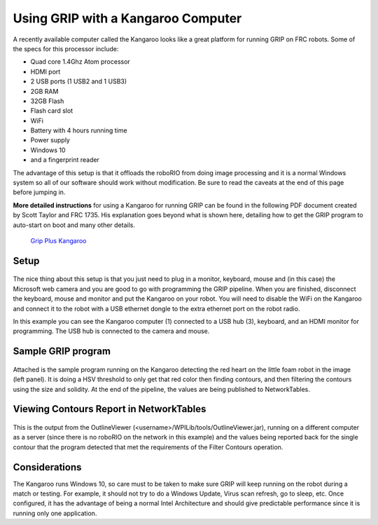 Using GRIP with a Kangaroo Computer
===================================
A recently available computer called the Kangaroo looks like a great platform for running GRIP on FRC robots. Some of the specs
for this processor include:

-   Quad core 1.4Ghz Atom processor
-   HDMI port
-   2 USB ports (1 USB2 and 1 USB3)
-   2GB RAM
-   32GB Flash
-   Flash card slot
-   WiFi
-   Battery with 4 hours running time
-   Power supply
-   Windows 10
-   and a fingerprint reader

The advantage of this setup is that it offloads the roboRIO from doing image processing and it is a normal Windows system so all
of our software should work without modification. Be sure to read the caveats at the end of this page before jumping in.

**More detailed instructions** for using a Kangaroo for running GRIP can be found in the following PDF document created by
Scott Taylor and FRC 1735. His explanation goes beyond what is shown here, detailing how to get the GRIP program to auto-start
on boot and many other details.

    `Grip Plus Kangaroo <grip-plus-kangaroo.pdf>`_

Setup
-----
.. figure:: images/using-grip-with-a-kangaroo-computer/setup.png

The nice thing about this setup is that you just need to plug in a monitor, keyboard, mouse and (in this case) the Microsoft web
camera and you are good to go with programming the GRIP pipeline. When you are finished, disconnect the keyboard, mouse and monitor
and put the Kangaroo on your robot. You will need to disable the WiFi on the Kangaroo and connect it to the robot with a USB
ethernet dongle to the extra ethernet port on the robot radio.

In this example you can see the Kangaroo computer (1) connected to a USB hub (3), keyboard, and an HDMI monitor for programming.
The USB hub is connected to the camera and mouse.

Sample GRIP program
-------------------
.. figure:: images/using-grip-with-a-kangaroo-computer/sample-grip-program.png

Attached is the sample program running on the Kangaroo detecting the red heart on the little foam robot in the image (left panel).
It is doing a HSV threshold to only get that red color then finding contours, and then filtering the contours using the size and
solidity. At the end of the pipeline, the values are being published to NetworkTables.

Viewing Contours Report in NetworkTables
----------------------------------------
.. figure:: images/using-grip-with-a-kangaroo-computer/viewing-contours-report-in-networktables.png

This is the output from the OutlineViewer (<username>/WPILib/tools/OutlineViewer.jar), running on a different computer as a server
(since there is no roboRIO on the network in this example) and the values being reported back for the single contour that the
program detected that met the requirements of the Filter Contours operation.

Considerations
--------------
The Kangaroo runs Windows 10, so care must to be taken to make sure GRIP will keep running on the robot during a match or testing.
For example, it should not try to do a Windows Update, Virus scan refresh, go to sleep, etc. Once configured, it has the advantage
of being a normal Intel Architecture and should give predictable performance since it is running only one application.
